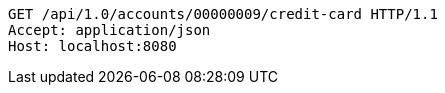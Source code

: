 [source,http,options="nowrap"]
----
GET /api/1.0/accounts/00000009/credit-card HTTP/1.1
Accept: application/json
Host: localhost:8080

----